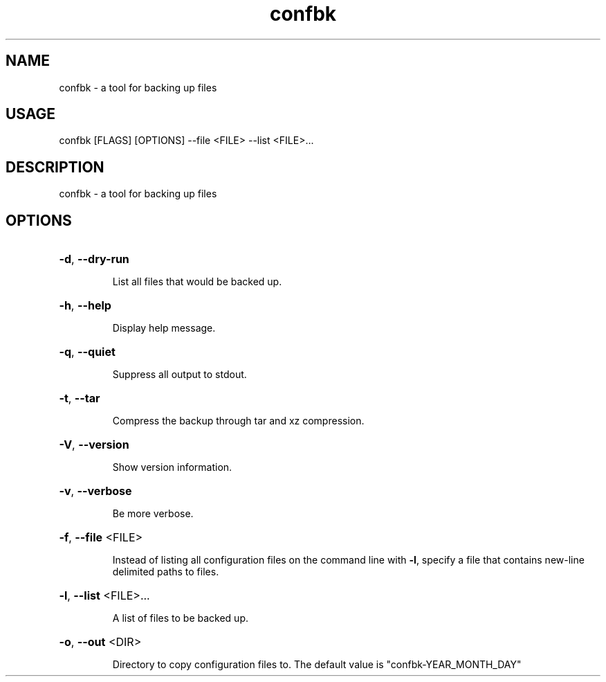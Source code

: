 .TH confbk 1
.SH NAME
confbk \- a tool for backing up files
.SH USAGE
confbk [FLAGS] [OPTIONS] --file <FILE> --list <FILE>...
.SH DESCRIPTION
confbk \- a tool for backing up files
.SH OPTIONS
.HP
\fB\-d\fR, \fB\-\-dry\-run\fR
.IP
List all files that would be backed up.
.HP
\fB\-h\fR, \fB\-\-help\fR
.IP
Display help message.
.HP
\fB\-q\fR, \fB\-\-quiet\fR
.IP
Suppress all output to stdout.
.HP
\fB\-t\fR, \fB\-\-tar\fR
.IP
Compress the backup through tar and xz compression.
.HP
\fB\-V\fR, \fB\-\-version\fR
.IP
Show version information.
.HP
\fB\-v\fR, \fB\-\-verbose\fR
.IP
Be more verbose.
.HP
\fB\-f\fR, \fB\-\-file\fR <FILE>
.IP
Instead of listing all configuration files on the command
line with \fB-l\fR, specify a file that contains new-line delimited paths to files.
.HP
\fB\-l\fR, \fB\-\-list\fR <FILE>...
.IP
A list of files to be backed up.
.HP
\fB\-o\fR, \fB\-\-out\fR <DIR>
.IP
Directory to copy configuration files to. The default value is
"confbk-YEAR_MONTH_DAY"
